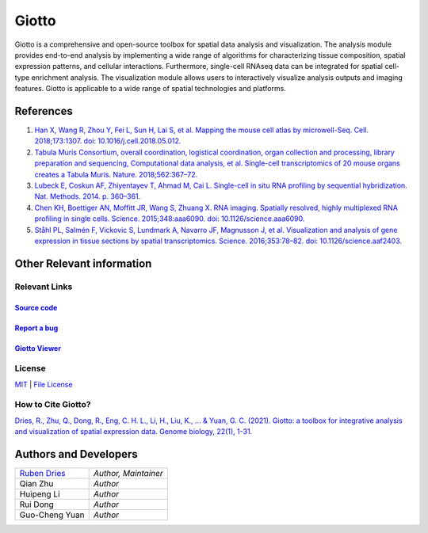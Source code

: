 #######################
Giotto
#######################

Giotto is a comprehensive and open-source toolbox for spatial data analysis and visualization. 
The analysis module provides end-to-end analysis by implementing a wide range of algorithms for 
characterizing tissue composition, spatial expression patterns, and cellular interactions. 
Furthermore, single-cell RNAseq data can be integrated for spatial cell-type enrichment analysis.
The visualization module allows users to interactively visualize analysis outputs and imaging features. 
Giotto is applicable to a wide range of spatial technologies and platforms.

.. image:: images/overview_datasets.png
    :width: 400
    :alt: Image showing the overview of Spatial Giotto
    :align: center

***********
References
***********
#. `Han X, Wang R, Zhou Y, Fei L, Sun H, Lai S, et al. Mapping the mouse cell atlas by microwell-Seq. Cell. 2018;173:1307. doi: 10.1016/j.cell.2018.05.012. <https://pubmed.ncbi.nlm.nih.gov/29775597/>`_
#. `Tabula Muris Consortium, overall coordination, logistical coordination, organ collection and processing, library preparation and sequencing, Computational data analysis, et al. Single-cell transcriptomics of 20 mouse organs creates a Tabula Muris. Nature. 2018;562:367–72.`_
#. `Lubeck E, Coskun AF, Zhiyentayev T, Ahmad M, Cai L. Single-cell in situ RNA profiling by sequential hybridization. Nat. Methods. 2014. p. 360–361.`_
#. `Chen KH, Boettiger AN, Moffitt JR, Wang S, Zhuang X. RNA imaging. Spatially resolved, highly multiplexed RNA profiling in single cells. Science. 2015;348:aaa6090. doi: 10.1126/science.aaa6090. <https://pubmed.ncbi.nlm.nih.gov/25858977/>`_
#. `Ståhl PL, Salmén F, Vickovic S, Lundmark A, Navarro JF, Magnusson J, et al. Visualization and analysis of gene expression in tissue sections by spatial transcriptomics. Science. 2016;353:78–82. doi: 10.1126/science.aaf2403.  <https://pubmed.ncbi.nlm.nih.gov/27365449/>`_


.. _Tabula Muris Consortium, overall coordination, logistical coordination, organ collection and processing, library preparation and sequencing, Computational data analysis, et al. Single-cell transcriptomics of 20 mouse organs creates a Tabula Muris. Nature. 2018;562:367–72.: https://www.nature.com/articles/s41586-019-1049-y
.. _Lubeck E, Coskun AF, Zhiyentayev T, Ahmad M, Cai L. Single-cell in situ RNA profiling by sequential hybridization. Nat. Methods. 2014. p. 360–361.: https://www.nature.com/articles/nbt.4260

*******************************
Other Relevant information
*******************************

Relevant Links
=======================================

`Source code <https://github.com/RubD/Giotto/>`__ 
---------------------------------------------------------

`Report a bug <SubmittingGitHubIssues>`__
---------------------------------------------------------

`Giotto Viewer <http://spatial.rc.fas.harvard.edu/giotto-viewer/>`__
----------------------------------------------------------------------

License
=====================
`MIT`_ | `File License`_ 

.. _MIT: https://opensource.org/licenses/mit-license.php
.. _File License: https://rubd.github.io/Giotto_site/LICENSE-text.html

How to Cite Giotto?
==========================================

`Dries, R., Zhu, Q., Dong, R., Eng, C. H. L., Li, H., Liu, K., ... & Yuan, G. C. (2021). Giotto: a toolbox for integrative analysis and visualization of spatial expression data. Genome biology, 22(1), 1-31. <https://pubmed.ncbi.nlm.nih.gov/33685491/>`_

****************************
Authors and Developers 
****************************

+---------------+---------------------+
|`Ruben Dries`_ |*Author, Maintainer* | 
+---------------+---------------------+
| Qian Zhu      |*Author*             |
+---------------+---------------------+
| Huipeng Li    |*Author*             |
+---------------+---------------------+
| Rui Dong      |*Author*             |
+---------------+---------------------+
| Guo-Cheng Yuan|*Author*             |
+---------------+---------------------+

.. _Ruben Dries: https://www.drieslab.com